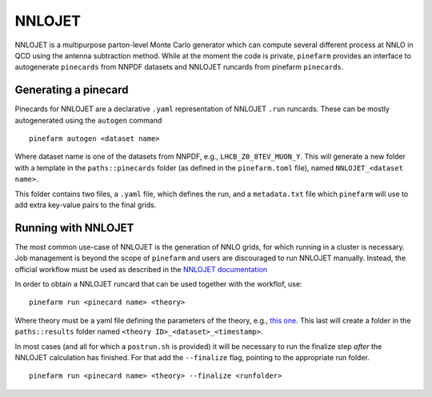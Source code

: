 NNLOJET
=======

NNLOJET is a multipurpose parton-level Monte Carlo generator which can compute several different process at NNLO in QCD using the antenna subtraction method.
While at the moment the code is private, ``pinefarm`` provides an interface to autogenerate ``pinecards`` from NNPDF datasets and NNLOJET runcards from pinefarm ``pinecards``.

Generating a pinecard
---------------------

Pinecards for NNLOJET are a declarative ``.yaml`` representation of NNLOJET ``.run`` runcards.
These can be mostly autogenerated using the ``autogen`` command

::

   pinefarm autogen <dataset name>


Where dataset name is one of the datasets from NNPDF, e.g., ``LHCB_Z0_8TEV_MUON_Y``.
This will generate a new folder with a template in the ``paths::pinecards`` folder (as defined in the ``pinefarm.toml`` file), named ``NNLOJET_<dataset name>``.

This folder contains two files, a ``.yaml`` file, which defines the run, and a ``metadata.txt`` file which ``pinefarm`` will use to add extra key-value pairs to the final grids.


Running with NNLOJET
--------------------

The most common use-case of NNLOJET is the generation of NNLO grids, for which running in a cluster is necessary.
Job management is beyond the scope of ``pinefarm`` and users are discouraged to run NNLOJET manually.
Instead, the official workflow must be used as described in the `NNLOJET documentation <https://nnlojet.hepforge.org/>`_

In order to obtain a NNLOJET runcard that can be used together with the workflof, use:

::

    pinefarm run <pinecard name> <theory>


Where theory must be a yaml file defining the parameters of the theory, e.g., `this one <https://github.com/NNPDF/pinefarm/blob/main/extras/theories/theory_nnlo.yaml>`_.
This last will create a folder in the ``paths::results`` folder named ``<theory ID>_<dataset>_<timestamp>``.

In most cases (and all for which a ``postrun.sh`` is provided) it will be necessary to run
the finalize step `after` the NNLOJET calculation has finished.
For that add the ``--finalize`` flag, pointing to the appropriate run folder.

::

    pinefarm run <pinecard name> <theory> --finalize <runfolder>
